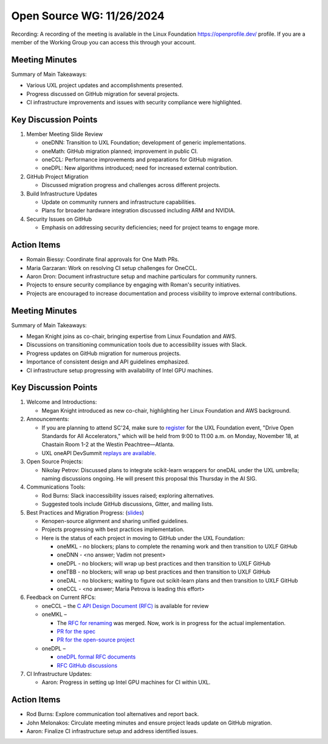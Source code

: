 ===========================
 Open Source WG: 11/26/2024
===========================

Recording: A recording of the meeting is available in the Linux Foundation https://openprofile.dev/ profile. If you are
a member of the Working Group you can access this through your account.


Meeting Minutes
===============

Summary of Main Takeaways:

* Various UXL project updates and accomplishments presented.
* Progress discussed on GitHub migration for several projects.
* CI infrastructure improvements and issues with security compliance were highlighted.


Key Discussion Points
=====================

1. Member Meeting Slide Review

   * oneDNN: Transition to UXL Foundation; development of generic implementations.
   * oneMath: GitHub migration planned; improvement in public CI.
   * oneCCL: Performance improvements and preparations for GitHub migration.
   * oneDPL: New algorithms introduced; need for increased external contribution.

2. GitHub Project Migration

   * Discussed migration progress and challenges across different projects.

3. Build Infrastructure Updates

   * Update on community runners and infrastructure capabilities.
   * Plans for broader hardware integration discussed including ARM and NVIDIA.

4. Security Issues on GitHub

   * Emphasis on addressing security deficiencies; need for project teams to engage more.


Action Items
============

* Romain Biessy: Coordinate final approvals for One Math PRs.
* Maria Garzaran: Work on resolving CI setup challenges for OneCCL.
* Aaron Dron: Document infrastructure setup and machine particulars for community runners.
* Projects to ensure security compliance by engaging with Roman's security initiatives.
* Projects are encouraged to increase documentation and process visibility to improve external contributions.













Meeting Minutes
===============

Summary of Main Takeaways:

* Megan Knight joins as co-chair, bringing expertise from Linux Foundation and AWS.
* Discussions on transitioning communication tools due to accessibility issues with Slack.
* Progress updates on GitHub migration for numerous projects.
* Importance of consistent design and API guidelines emphasized.
* CI infrastructure setup progressing with availability of Intel GPU machines.


Key Discussion Points
=====================

1. Welcome and Introductions:

   * Megan Knight introduced as new co-chair, highlighting her Linux Foundation and AWS background.

2. Announcements:

   * If you are planning to attend SC'24, make sure to `register`_ for the UXL Foundation event, "Drive Open Standards
     for All Accelerators," which will be held from 9:00 to 11:00 a.m. on Monday, November 18, at Chastain Room 1-2 at
     the Westin Peachtree—Atlanta.
   * UXL oneAPI DevSummit `replays are available`_.

3. Open Source Projects:

   * Nikolay Petrov: Discussed plans to integrate scikit-learn wrappers for oneDAL under the UXL umbrella; naming
     discussions ongoing. He will present this proposal this Thursday in the AI SIG.

4. Communications Tools:

   * Rod Burns: Slack inaccessibility issues raised; exploring alternatives.
   * Suggested tools include GitHub discussions, Gitter, and mailing lists.

5. Best Practices and Migration Progress: (`slides`_)

   * Kenopen-source alignment and sharing unified guidelines.
   * Projects progressing with best practices implementation.
   * Here is the status of each project in moving to GitHub under the UXL Foundation:

     * oneMKL - no blockers; plans to complete the renaming work and then transition to UXLF GitHub
     * oneDNN - <no answer; Vadim not present>
     * oneDPL - no blockers; will wrap up best practices and then transition to UXLF GitHub
     * oneTBB - no blockers; will wrap up best practices and then transition to UXLF GitHub
     * oneDAL - no blockers; waiting to figure out scikit-learn plans and then transition to UXLF GitHub
     * oneCCL - <no answer; Maria Petrova is leading this effort>

6. Feedback on Current RFCs:

   * oneCCL – the `C API Design Document (RFC)`_ is available for review
   * oneMKL –

     * The `RFC for renaming`_ was merged. Now, work is in progress for the actual implementation.
     * `PR for the spec`_
     * `PR for the open-source project`_

   * oneDPL –

     * `oneDPL formal RFC documents`_
     * `RFC GitHub discussions`_

7. CI Infrastructure Updates:

   * Aaron: Progress in setting up Intel GPU machines for CI within UXL.


Action Items
============

* Rod Burns: Explore communication tool alternatives and report back.
* John Melonakos: Circulate meeting minutes and ensure project leads update on GitHub migration.
* Aaron: Finalize CI infrastructure setup and address identified issues.


.. _`register`: https://linuxfoundation.regfox.com/uxl-foundation-at-sc-24
.. _`replays are available`: https://oneapi.io/events/oneapi-devsummit-hosted-by-uxl-foundation/
.. _`slides`: ../presentations/2024-10-22-Recommendations-for-design-of-oneAPI-libraries.pptx
.. _`C API Design Document (RFC)`: https://github.com/oneapi-src/oneCCL/tree/rfcs/rfcs/20240806-c-api
.. _`RFC for renaming`: https://github.com/oneapi-src/oneMKL/pull/564
.. _`PR for the spec`: https://github.com/uxlfoundation/oneAPI-spec/pull/596
.. _`PR for the open-source project`: https://github.com/oneapi-src/oneMKL/pull/602
.. _`oneDPL formal RFC documents`: https://github.com/oneapi-src/oneDPL/tree/main/rfcs
.. _`RFC GitHub discussions`: https://github.com/oneapi-src/oneDPL/discussions?discussions_q=is%3Aopen+label%3ARFC
